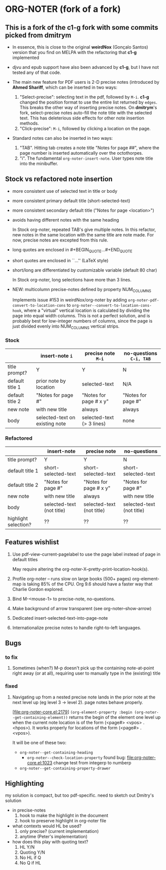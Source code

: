 * ORG-NOTER (fork of a fork)
** This is a fork of the *c1-g* fork with some commits picked from *dmitrym*
   - In essence, this is close to the original *weirdNox* (Gonçalo Santos)
     version that you find on MELPA with the refactoring that *c1-g* implemented

   - djvu and epub support have also been advanced by *c1-g*, but I have not
     tested any of that code.

   - The main new feature for PDF users is 2-D precise notes (introduced by
     *Ahmed Shariff*, which can be inserted in two ways:
     1. "Select-precise": selecting text in the pdf, followed by =M-i=.  *c1-g*
        changed the position format to use the entire list returned by =edges=.
        This breaks the other way of inserting precise notes.  On *dmitrym*'s
        fork, select-precise notes auto-fill the note title with the selected
        text.  This has deleterious side effects for other note insertion methods.
     2. "Click-precise": =M-i=, followed by clicking a location on the page.

   - Standard notes can also be inserted in two ways:
     1. "TAB".  Hitting tab creates a note title "Notes for page ##", where the
        page number is inserted automatically over the octothorpes.
     2. "i".  The fundamental =org-noter-insert-note=.  User types note title
        into the minibuffer.

** Stock vs refactored note insertion
   - more consistent use of selected text in title or body
   - more consistent primary default title (short-selected-text)
   - more consistent secondary default title ("Notes for page <location>")
   - avoids having different notes with the same heading

     In Stock org-noter, repeated TAB's give multiple notes.  In this refactor,
     new notes in the same location with the same title are note made.  For now,
     precise notes are excepted from this rule.

   - long quotes are enclosed in #+BEGIN_QUOTE...#+END_QUOTE
   - short quotes are enclosed in ``...'' (LaTeX style)
   - short/long are differentiated by customizable variable (default 80 char)

     In Stock org-noter, long selections have more than 3 lines.
   - NEW: multicolumn precise-notes defined by property NUM_COLUMNS

     Implements issue #153 in weirdNox/org-noter by adding
     =org-noter-pdf-convert-to-location-cons= to
     =org-noter--convert-to-location-cons-hook=, where a "virtual" vertical
     location is calculated by dividing the page into equal width columns.  This
     is not a perfect solution, and is probably best for low-integer numbers of
     columns, since the page is just divided evenly into NUM_COLUMNS vertical
     strips.

*** Stock
   |                 | insert-note =i=                | precise note =M-i=        | no-questions =C-i, TAB= |
   |-----------------+--------------------------------+---------------------------+-------------------------|
   | title prompt?   | Y                              | Y                         | N                       |
   | default title 1 | prior note by location         | selected-text             | N/A                     |
   | default title 2 | "Notes for page #"             | "Notes for page # x y"    | "Notes for page #"      |
   | new note        | with new title                 | always                    | always                  |
   | body            | selected-text on existing note | selected-text (> 3 lines) | none                    |
   |-----------------+--------------------------------+---------------------------+-------------------------|

*** Refactored
   |                      | insert-note               | precise note              | no-questions              |
   |----------------------+---------------------------+---------------------------+---------------------------|
   | title prompt?        | Y                         | Y                         | N                         |
   | default title 1      | short-selected-text       | short-selected-text       | short-selected-text       |
   | default title 2      | "Notes for page #"        | "Notes for page # x y"    | "Notes for page #"        |
   | new note             | with new title            | always                    | with new title            |
   | body                 | selected-text (not title) | selected-text (not title) | selected-text (not title) |
   |----------------------+---------------------------+---------------------------+---------------------------|
   | highlight selection? | ??                        | ??                        | ??                        |
** Features wishlist
   1. Use pdf-view-current-pagelabel to use the page label instead of page in
      default titles

      May require altering the org-noter-X--pretty-print-location-hook(s).

   2. Profile org-noter -- runs slow on large books (500+ pages)
      org-element-map is taking 85% of the CPU.  Org 9.6 should have a faster
      way that Charlie Gordon explored.

   3. Bind M-<mouse-1> to precise-note, no-questions.

   4. Make background of arrow transparent (see org-noter--show-arrow)

   5. Dedicated insert-selected-text-into-page-note

   6. Internationalize precise notes to handle right-to-left languages.
** Bugs
*** to fix
    1. Sometimes (when?) M-p doesn't pick up the containing note-at-point right
       away (or at all), requiring user to manually type in the (existing) title
*** fixed
    1. Navigating up from a nested precise note lands in the prior note at the
       next level up (eg level 3 -> level 2).  page notes behave properly.

       [file:org-noter-core.el:2179]
       =(org-element-property :begin (org-noter--get-containing-element))= returns
       the begin of the element one level up when the current note location is of
       the form (<page#> <vpos> . <hpos>).  It works properly for locations of
       the form (<page#> . <vpos>).

       It will be one of these two:
       - =org-noter--get-containing-heading=
         - =org-noter--check-location-property=
           found bug: [[file:org-noter-core.el:1023]] change test from integerp to numberp
       - =org-noter--get-containing-property-drawer=
** Highlighting
   my solution is compact, but too pdf-specific. need to sketch out Dmitry's solution
   - in precise-notes
     1. hook to make the highlight in the document
     2. hook to preserve highlight in org-noter file
   - what contexts would HL be used?
     1. only precise?  (current implementation)
     2. anytime (Peter's implementation)
   - how does this play with quoting text?
     1. HL Y/N
     2. Quoting Y/N
     3. No HL if Q
     4. No Q if HL

